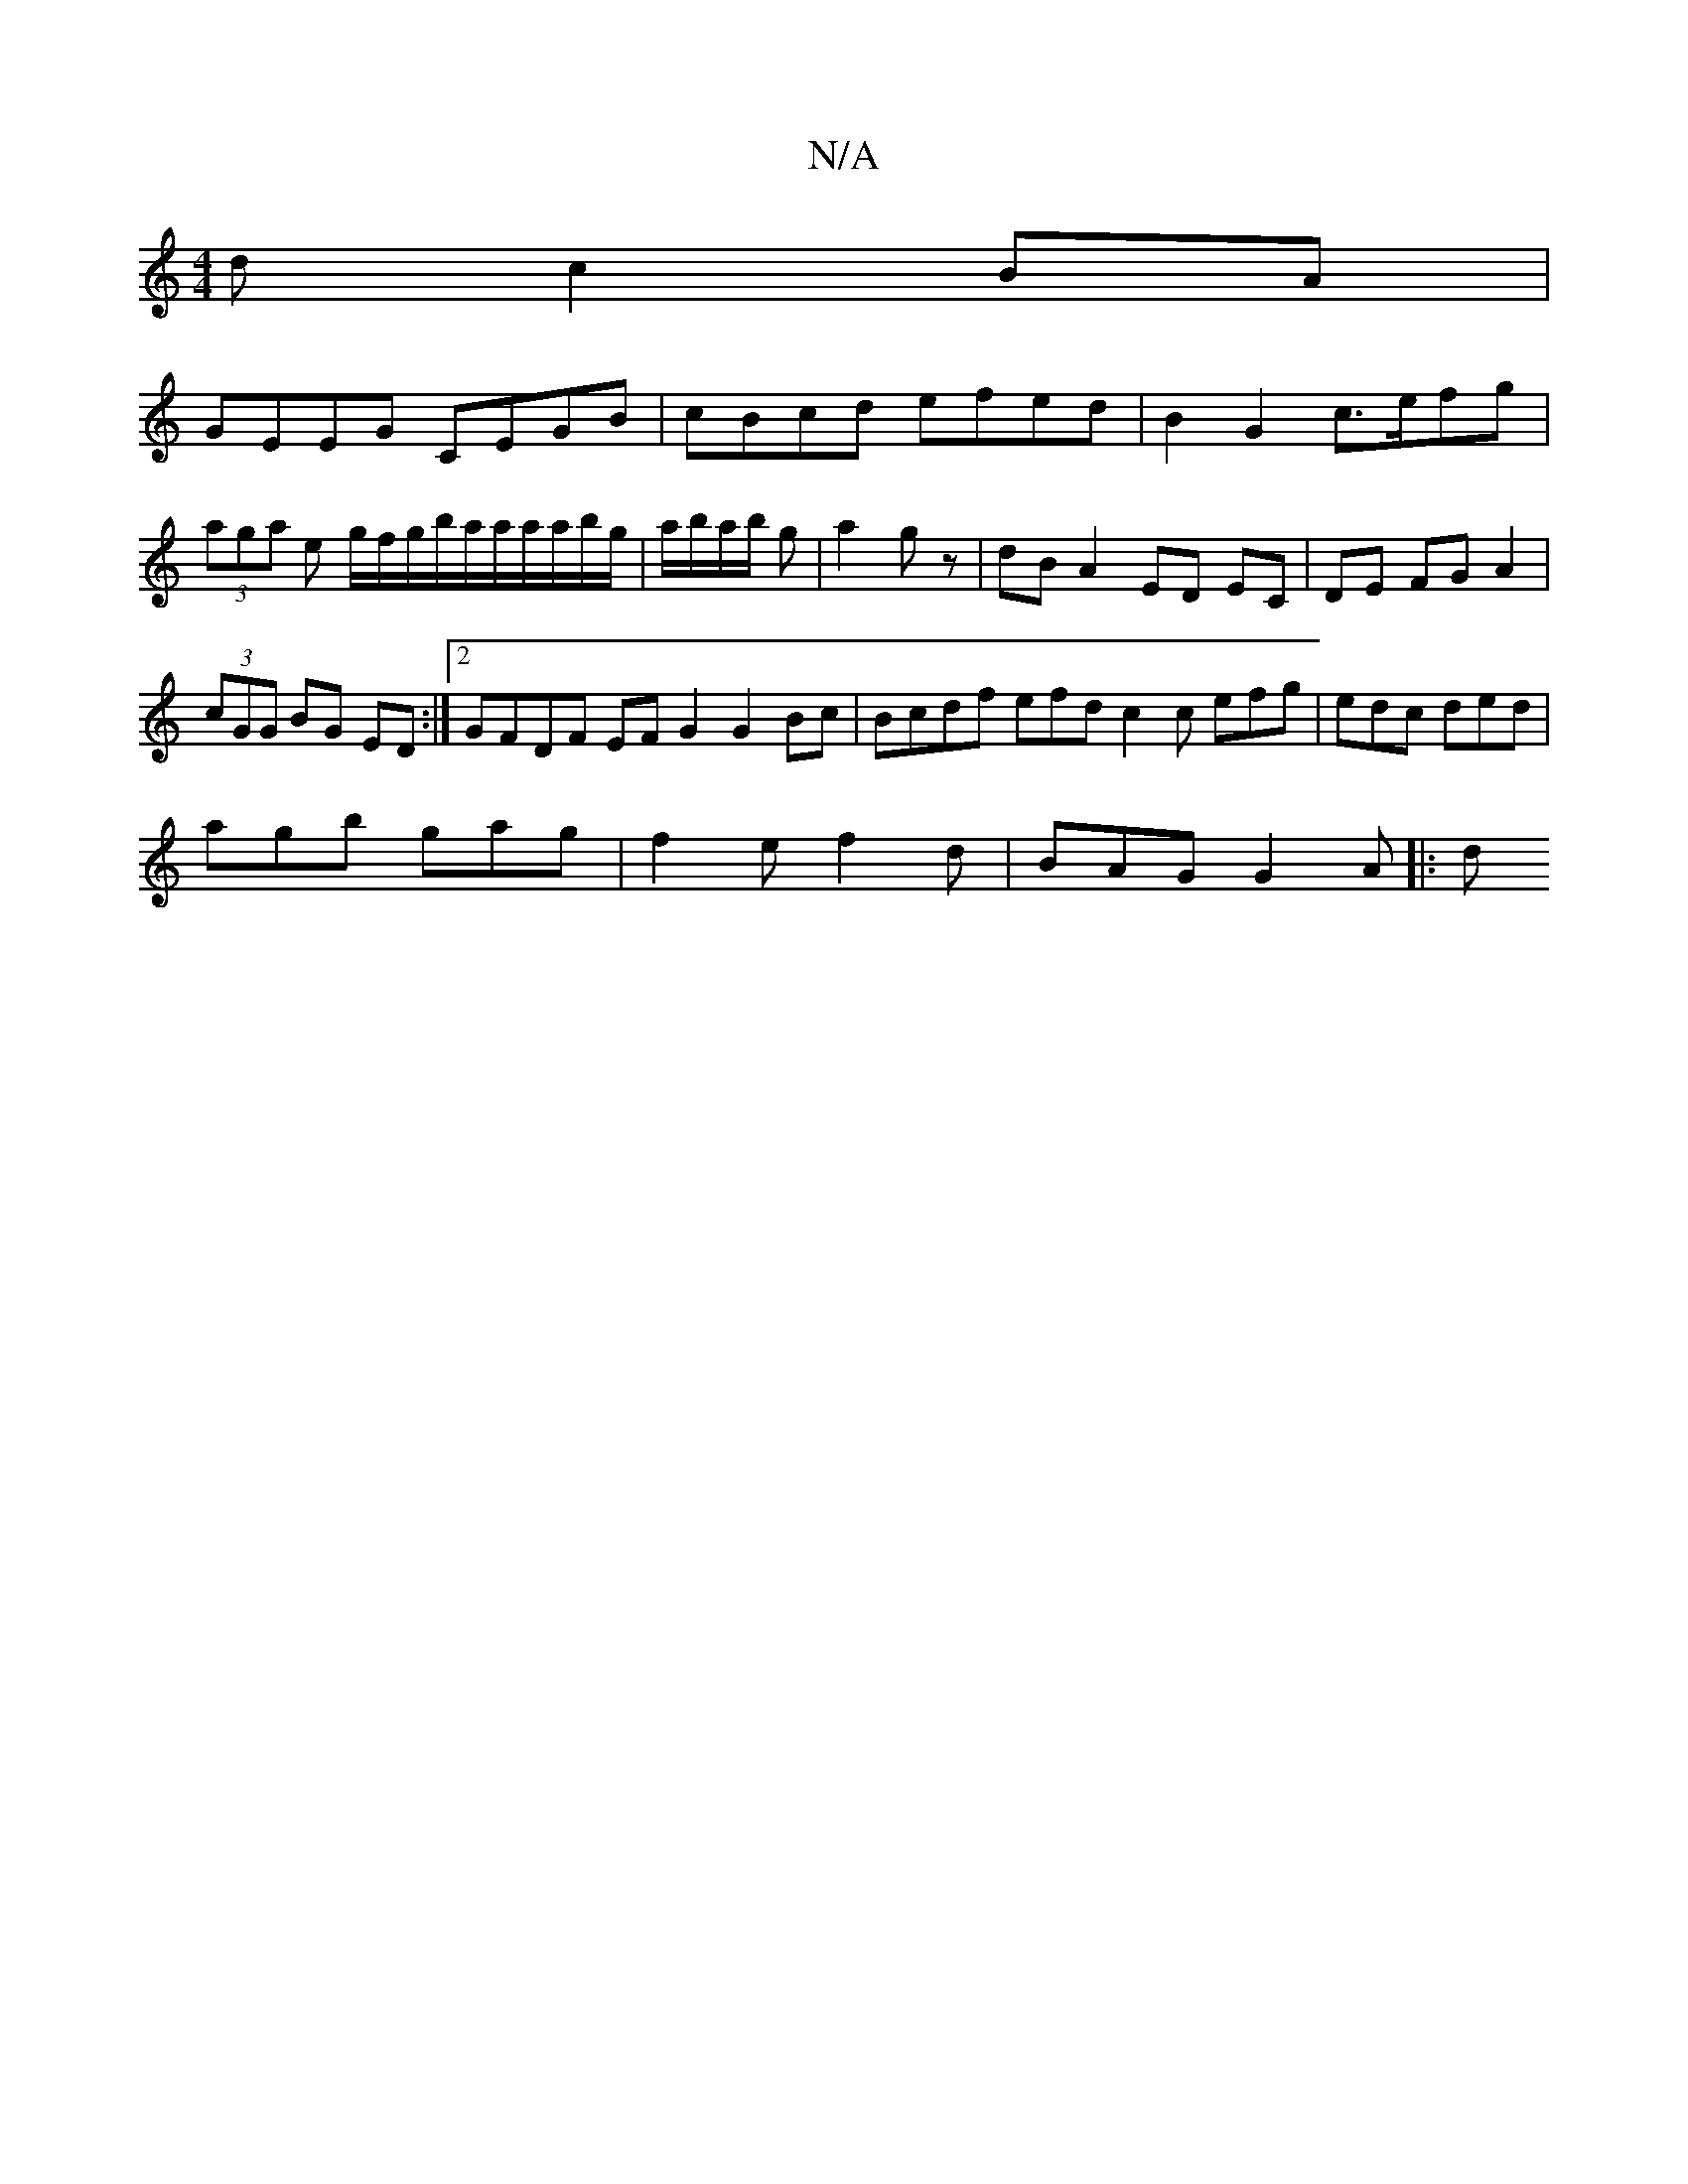 X:1
T:N/A
M:4/4
R:N/A
K:Cmajor
d c2 BA |
GEEG CEGB | cBcd efed | B2 G2 c>efg|(3aga e g/f/g/b/a/a/a/a/b/g/ | a/b/a/b/ g|a2 gz|dB A2 ED EC|DE FG A2|
(3cGG BG ED:|2 GFDF EFG2 G2Bc| Bcdf efd= c2c efg|edc ded|
agb gag|f2e f2d|BAG G2A|:d